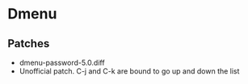 * Dmenu
** Patches 
- dmenu-password-5.0.diff
- Unofficial patch. C-j and C-k are bound to go up and down the list
